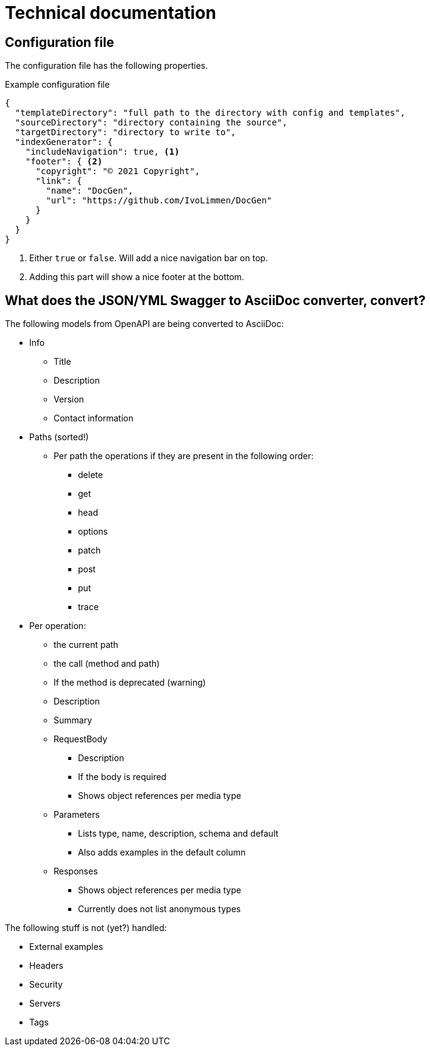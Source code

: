 # Technical documentation

## Configuration file

The configuration file has the following properties.

.Example configuration file
[source,json]
----
{
  "templateDirectory": "full path to the directory with config and templates",
  "sourceDirectory": "directory containing the source",
  "targetDirectory": "directory to write to",
  "indexGenerator": {
    "includeNavigation": true, <1>
    "footer": { <2>
      "copyright": "© 2021 Copyright",
      "link": {
        "name": "DocGen",
        "url": "https://github.com/IvoLimmen/DocGen"
      }
    }
  }
}
----
<1> Either `true` or `false`. Will add a nice navigation bar on top.
<2> Adding this part will show a nice footer at the bottom.

## What does the JSON/YML Swagger to AsciiDoc converter, convert?

The following models from OpenAPI are being converted to AsciiDoc:

* Info
** Title
** Description
** Version
** Contact information
  
* Paths (sorted!)
** Per path the operations if they are present in the following order:
*** delete
*** get
*** head
*** options
*** patch
*** post
*** put
*** trace
* Per operation:
** the current path
** the call (method and path)
** If the method is deprecated (warning)
** Description
** Summary
** RequestBody
*** Description
*** If the body is required
*** Shows object references per media type
** Parameters
*** Lists type, name, description, schema and default
*** Also adds examples in the default column
** Responses
*** Shows object references per media type
*** Currently does not list anonymous types

The following stuff is not (yet?) handled:

  * External examples
  * Headers
  * Security
  * Servers
  * Tags